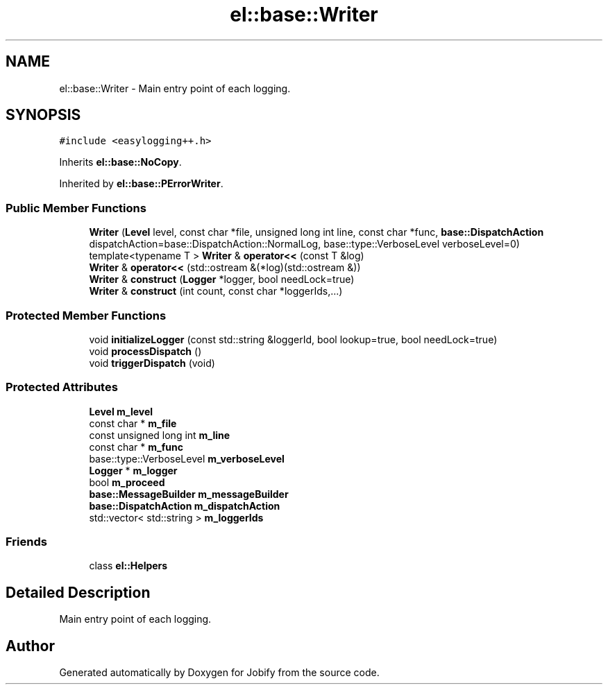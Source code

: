 .TH "el::base::Writer" 3 "Wed Dec 7 2016" "Version 1.0.0" "Jobify" \" -*- nroff -*-
.ad l
.nh
.SH NAME
el::base::Writer \- Main entry point of each logging\&.  

.SH SYNOPSIS
.br
.PP
.PP
\fC#include <easylogging++\&.h>\fP
.PP
Inherits \fBel::base::NoCopy\fP\&.
.PP
Inherited by \fBel::base::PErrorWriter\fP\&.
.SS "Public Member Functions"

.in +1c
.ti -1c
.RI "\fBWriter\fP (\fBLevel\fP level, const char *file, unsigned long int line, const char *func, \fBbase::DispatchAction\fP dispatchAction=base::DispatchAction::NormalLog, base::type::VerboseLevel verboseLevel=0)"
.br
.ti -1c
.RI "template<typename T > \fBWriter\fP & \fBoperator<<\fP (const T &log)"
.br
.ti -1c
.RI "\fBWriter\fP & \fBoperator<<\fP (std::ostream &(*log)(std::ostream &))"
.br
.ti -1c
.RI "\fBWriter\fP & \fBconstruct\fP (\fBLogger\fP *logger, bool needLock=true)"
.br
.ti -1c
.RI "\fBWriter\fP & \fBconstruct\fP (int count, const char *loggerIds,\&.\&.\&.)"
.br
.in -1c
.SS "Protected Member Functions"

.in +1c
.ti -1c
.RI "void \fBinitializeLogger\fP (const std::string &loggerId, bool lookup=true, bool needLock=true)"
.br
.ti -1c
.RI "void \fBprocessDispatch\fP ()"
.br
.ti -1c
.RI "void \fBtriggerDispatch\fP (void)"
.br
.in -1c
.SS "Protected Attributes"

.in +1c
.ti -1c
.RI "\fBLevel\fP \fBm_level\fP"
.br
.ti -1c
.RI "const char * \fBm_file\fP"
.br
.ti -1c
.RI "const unsigned long int \fBm_line\fP"
.br
.ti -1c
.RI "const char * \fBm_func\fP"
.br
.ti -1c
.RI "base::type::VerboseLevel \fBm_verboseLevel\fP"
.br
.ti -1c
.RI "\fBLogger\fP * \fBm_logger\fP"
.br
.ti -1c
.RI "bool \fBm_proceed\fP"
.br
.ti -1c
.RI "\fBbase::MessageBuilder\fP \fBm_messageBuilder\fP"
.br
.ti -1c
.RI "\fBbase::DispatchAction\fP \fBm_dispatchAction\fP"
.br
.ti -1c
.RI "std::vector< std::string > \fBm_loggerIds\fP"
.br
.in -1c
.SS "Friends"

.in +1c
.ti -1c
.RI "class \fBel::Helpers\fP"
.br
.in -1c
.SH "Detailed Description"
.PP 
Main entry point of each logging\&. 

.SH "Author"
.PP 
Generated automatically by Doxygen for Jobify from the source code\&.
